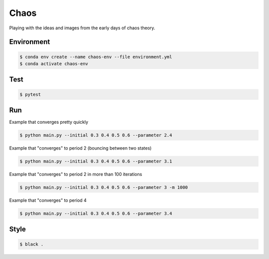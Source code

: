 #####
Chaos
#####

Playing with the ideas and images from the early days of chaos theory.

===========
Environment
===========

.. code-block::

   $ conda env create --name chaos-env --file environment.yml
   $ conda activate chaos-env

====
Test
====

.. code-block::

   $ pytest

===
Run
===

Example that converges pretty quickly

.. code-block::

   $ python main.py --initial 0.3 0.4 0.5 0.6 --parameter 2.4

Example that "converges" to period 2 (bouncing between two states)

.. code-block::

   $ python main.py --initial 0.3 0.4 0.5 0.6 --parameter 3.1

Example that "converges" to period 2 in more than 100 iterations

.. code-block::

   $ python main.py --initial 0.3 0.4 0.5 0.6 --parameter 3 -m 1000

Example that "converges" to period 4

.. code-block::

   $ python main.py --initial 0.3 0.4 0.5 0.6 --parameter 3.4

=====
Style
=====

.. code-block::

   $ black .
